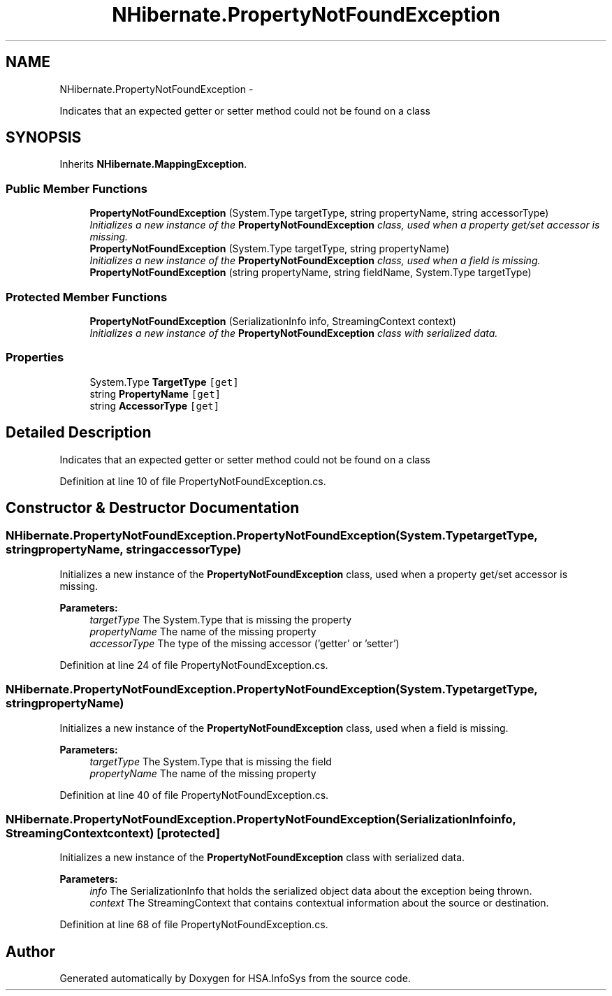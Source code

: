 .TH "NHibernate.PropertyNotFoundException" 3 "Fri Jul 5 2013" "Version 1.0" "HSA.InfoSys" \" -*- nroff -*-
.ad l
.nh
.SH NAME
NHibernate.PropertyNotFoundException \- 
.PP
Indicates that an expected getter or setter method could not be found on a class  

.SH SYNOPSIS
.br
.PP
.PP
Inherits \fBNHibernate\&.MappingException\fP\&.
.SS "Public Member Functions"

.in +1c
.ti -1c
.RI "\fBPropertyNotFoundException\fP (System\&.Type targetType, string propertyName, string accessorType)"
.br
.RI "\fIInitializes a new instance of the \fBPropertyNotFoundException\fP class, used when a property get/set accessor is missing\&. \fP"
.ti -1c
.RI "\fBPropertyNotFoundException\fP (System\&.Type targetType, string propertyName)"
.br
.RI "\fIInitializes a new instance of the \fBPropertyNotFoundException\fP class, used when a field is missing\&. \fP"
.ti -1c
.RI "\fBPropertyNotFoundException\fP (string propertyName, string fieldName, System\&.Type targetType)"
.br
.in -1c
.SS "Protected Member Functions"

.in +1c
.ti -1c
.RI "\fBPropertyNotFoundException\fP (SerializationInfo info, StreamingContext context)"
.br
.RI "\fIInitializes a new instance of the \fBPropertyNotFoundException\fP class with serialized data\&. \fP"
.in -1c
.SS "Properties"

.in +1c
.ti -1c
.RI "System\&.Type \fBTargetType\fP\fC [get]\fP"
.br
.ti -1c
.RI "string \fBPropertyName\fP\fC [get]\fP"
.br
.ti -1c
.RI "string \fBAccessorType\fP\fC [get]\fP"
.br
.in -1c
.SH "Detailed Description"
.PP 
Indicates that an expected getter or setter method could not be found on a class 


.PP
Definition at line 10 of file PropertyNotFoundException\&.cs\&.
.SH "Constructor & Destructor Documentation"
.PP 
.SS "NHibernate\&.PropertyNotFoundException\&.PropertyNotFoundException (System\&.TypetargetType, stringpropertyName, stringaccessorType)"

.PP
Initializes a new instance of the \fBPropertyNotFoundException\fP class, used when a property get/set accessor is missing\&. 
.PP
\fBParameters:\fP
.RS 4
\fItargetType\fP The System\&.Type that is missing the property
.br
\fIpropertyName\fP The name of the missing property
.br
\fIaccessorType\fP The type of the missing accessor ('getter' or 'setter')
.RE
.PP

.PP
Definition at line 24 of file PropertyNotFoundException\&.cs\&.
.SS "NHibernate\&.PropertyNotFoundException\&.PropertyNotFoundException (System\&.TypetargetType, stringpropertyName)"

.PP
Initializes a new instance of the \fBPropertyNotFoundException\fP class, used when a field is missing\&. 
.PP
\fBParameters:\fP
.RS 4
\fItargetType\fP The System\&.Type that is missing the field
.br
\fIpropertyName\fP The name of the missing property
.RE
.PP

.PP
Definition at line 40 of file PropertyNotFoundException\&.cs\&.
.SS "NHibernate\&.PropertyNotFoundException\&.PropertyNotFoundException (SerializationInfoinfo, StreamingContextcontext)\fC [protected]\fP"

.PP
Initializes a new instance of the \fBPropertyNotFoundException\fP class with serialized data\&. 
.PP
\fBParameters:\fP
.RS 4
\fIinfo\fP The SerializationInfo that holds the serialized object data about the exception being thrown\&. 
.br
\fIcontext\fP The StreamingContext that contains contextual information about the source or destination\&. 
.RE
.PP

.PP
Definition at line 68 of file PropertyNotFoundException\&.cs\&.

.SH "Author"
.PP 
Generated automatically by Doxygen for HSA\&.InfoSys from the source code\&.
